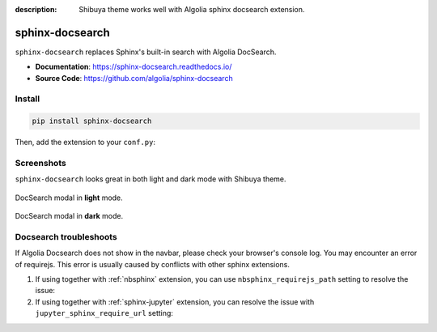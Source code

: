 :description: Shibuya theme works well with Algolia sphinx docsearch extension.

.. _docsearch:

sphinx-docsearch
================

``sphinx-docsearch`` replaces Sphinx's built-in search with Algolia DocSearch.

- **Documentation**: https://sphinx-docsearch.readthedocs.io/
- **Source Code**: https://github.com/algolia/sphinx-docsearch

Install
-------

.. code-block:: bash

    pip install sphinx-docsearch

Then, add the extension to your ``conf.py``:

.. code-block:: python
    :caption: conf.py

    extensions = [
        # ...
        "sphinx_docsearch",
    ]

    docsearch_app_id = "<DOCSEARCH_APP_ID>"
    docsearch_api_key = "<DOCSEARCH_SEARCH_API_KEY>"
    docsearch_index_name = "<DOCSEARCH_INDEX_NAME>"

Screenshots
-----------

``sphinx-docsearch`` looks great in both light and dark mode with Shibuya theme.

.. figure:: /_static/screenshots/docsearch-light.jpg
    :class: rounded
    :align: center

    DocSearch modal in **light** mode.

.. figure:: /_static/screenshots/docsearch-dark.jpg
    :class: rounded
    :align: center

    DocSearch modal in **dark** mode.

Docsearch troubleshoots
-----------------------

If Algolia Docsearch does not show in the navbar, please check your browser's
console log. You may encounter an error of requirejs. This error is usually
caused by conflicts with other sphinx extensions.

1. If using together with :ref:`nbsphinx` extension, you can use
   ``nbsphinx_requirejs_path`` setting to resolve the issue:

   .. code-block:: python
      :caption: conf.py

      nbsphinx_requirejs_path = ''

2. If using together with :ref:`sphinx-jupyter` extension, you can
   resolve the issue with ``jupyter_sphinx_require_url`` setting:

   .. code-block:: python
      :caption: conf.py

      jupyter_sphinx_require_url = ''
